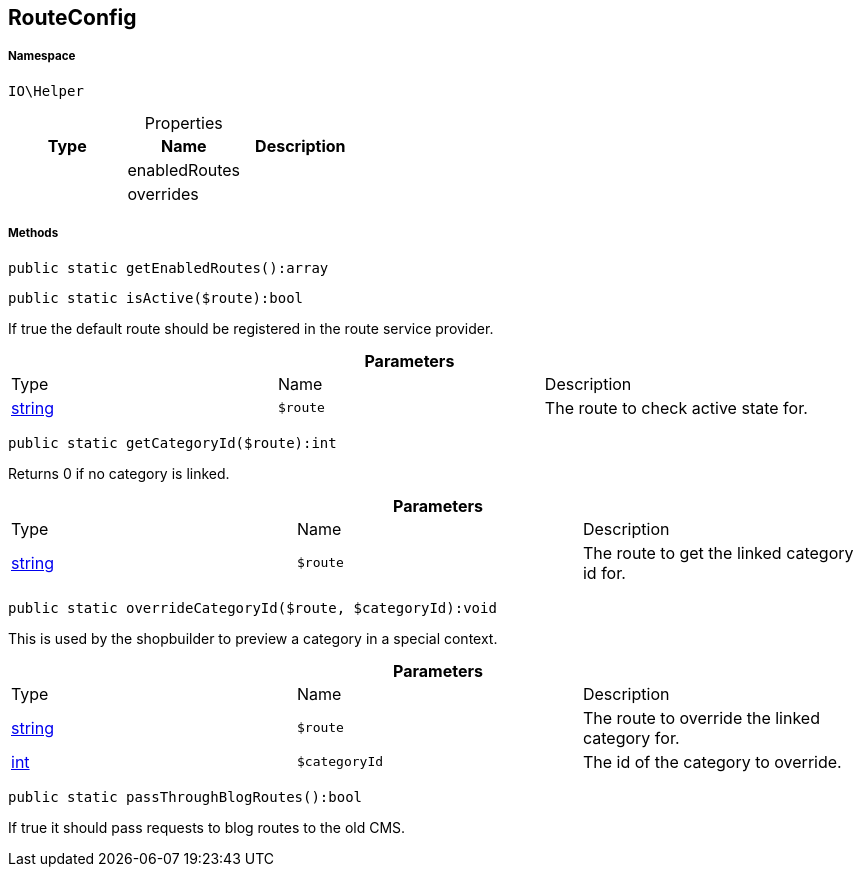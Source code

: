 :table-caption!:
:example-caption!:
:source-highlighter: prettify
:sectids!:
[[io__routeconfig]]
== RouteConfig





===== Namespace

`IO\Helper`





.Properties
|===
|Type |Name |Description

|
    |enabledRoutes
    |
|
    |overrides
    |
|===


===== Methods

[source%nowrap, php]
----

public static getEnabledRoutes():array

----

    







[source%nowrap, php]
----

public static isActive($route):bool

----

    





If true the default route should be registered in the route service provider.

.*Parameters*
|===
|Type |Name |Description
|link:http://php.net/string[string^]
a|`$route`
|The route to check active state for.
|===


[source%nowrap, php]
----

public static getCategoryId($route):int

----

    





Returns 0 if no category is linked.

.*Parameters*
|===
|Type |Name |Description
|link:http://php.net/string[string^]
a|`$route`
|The route to get the linked category id for.
|===


[source%nowrap, php]
----

public static overrideCategoryId($route, $categoryId):void

----

    





This is used by the shopbuilder to preview a category in a special context.

.*Parameters*
|===
|Type |Name |Description
|link:http://php.net/string[string^]
a|`$route`
|The route to override the linked category for.

|link:http://php.net/int[int^]
a|`$categoryId`
|The id of the category to override.
|===


[source%nowrap, php]
----

public static passThroughBlogRoutes():bool

----

    





If true it should pass requests to blog routes to the old CMS.

